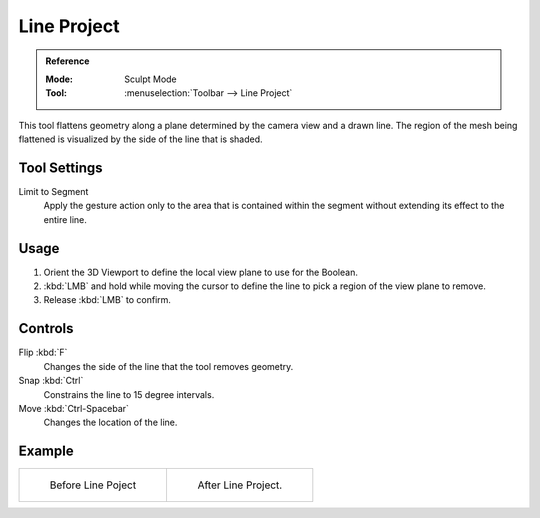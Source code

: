 
************
Line Project
************

.. admonition:: Reference
   :class: refbox

   :Mode:      Sculpt Mode
   :Tool:      :menuselection:`Toolbar --> Line Project`

This tool flattens geometry along a plane determined by the camera view and a drawn line.
The region of the mesh being flattened is visualized by the side of the line that is shaded.


Tool Settings
=============

Limit to Segment
   Apply the gesture action only to the area that is contained within
   the segment without extending its effect to the entire line.


Usage
=====

#. Orient the 3D Viewport to define the local view plane to use for the Boolean.
#. :kbd:`LMB` and hold while moving the cursor to define the line to pick a region of the view plane to remove.
#. Release :kbd:`LMB` to confirm.


Controls
========

Flip :kbd:`F`
   Changes the side of the line that the tool removes geometry.
Snap :kbd:`Ctrl`
   Constrains the line to 15 degree intervals.
Move :kbd:`Ctrl-Spacebar`
   Changes the location of the line.


Example
=======

.. list-table::

   * - .. figure:: /images/sculpt_paint_sculpting_tool_line_project_before.png

          Before Line Poject

     - .. figure:: /images/sculpt_paint_sculpting_tool_line_project_after.png

          After Line Project.
